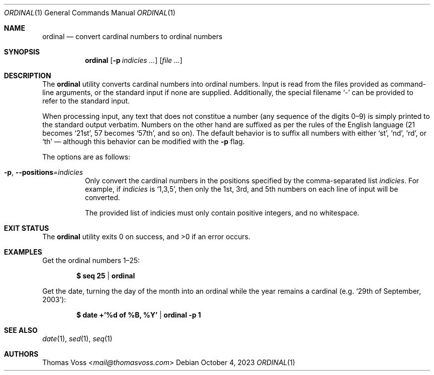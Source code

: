 .Dd $Mdocdate: October 4 2023 $
.Dt ORDINAL 1
.Os
.Sh NAME
.Nm ordinal
.Nd convert cardinal numbers to ordinal numbers
.Sh SYNOPSIS
.Nm
.Op Fl p Ar indicies ...
.Op Ar
.Sh DESCRIPTION
The
.Nm
utility converts cardinal numbers into ordinal numbers.
Input is read from the files provided as command-line arguments, or the standard
input if none are supplied.
Additionally, the special filename
.Sq -
can be provided to refer to the standard input.
.Pp
When processing input, any text that does not constitue a number
.Pq any sequence of the digits 0\(en9
is simply printed to the standard output verbatim.
Numbers on the other hand are suffixed as per the rules of the English language
(21 becomes
.Sq 21st ,
57 becomes
.Sq 57th ,
and so on).
The default behavior is to suffix all numbers with either
.Sq st ,
.Sq nd ,
.Sq rd ,
or
.Sq th
\(em although this behavior can be modified with the
.Fl p
flag.
.Pp
The options are as follows:
.Bl -tag -width Ds
.It Fl p Ns , Fl Fl positions Ns = Ns Ar indicies
Only convert the cardinal numbers in the positions specified by the
comma-separated list
.Ar indicies .
For example, if
.Ar indicies
is
.Sq 1,3,5 ,
then only the 1st, 3rd, and 5th numbers on each line of input will be converted.
.Pp
The provided list of indicies must only contain positive integers, and no
whitespace.
.El
.Sh EXIT STATUS
.Ex -std
.Sh EXAMPLES
Get the ordinal numbers 1\(en25:
.Pp
.Dl $ seq 25 | ordinal
.Pp
Get the date, turning the day of the month into an ordinal while the year
remains a cardinal
.Pq e.g. Sq 29th of September, 2003 :
.Pp
.Dl $ date +'%d of %B, %Y' | ordinal -p 1
.Sh SEE ALSO
.Xr date 1 ,
.Xr sed 1 ,
.Xr seq 1
.Sh AUTHORS
.An Thomas Voss Aq Mt mail@thomasvoss.com
